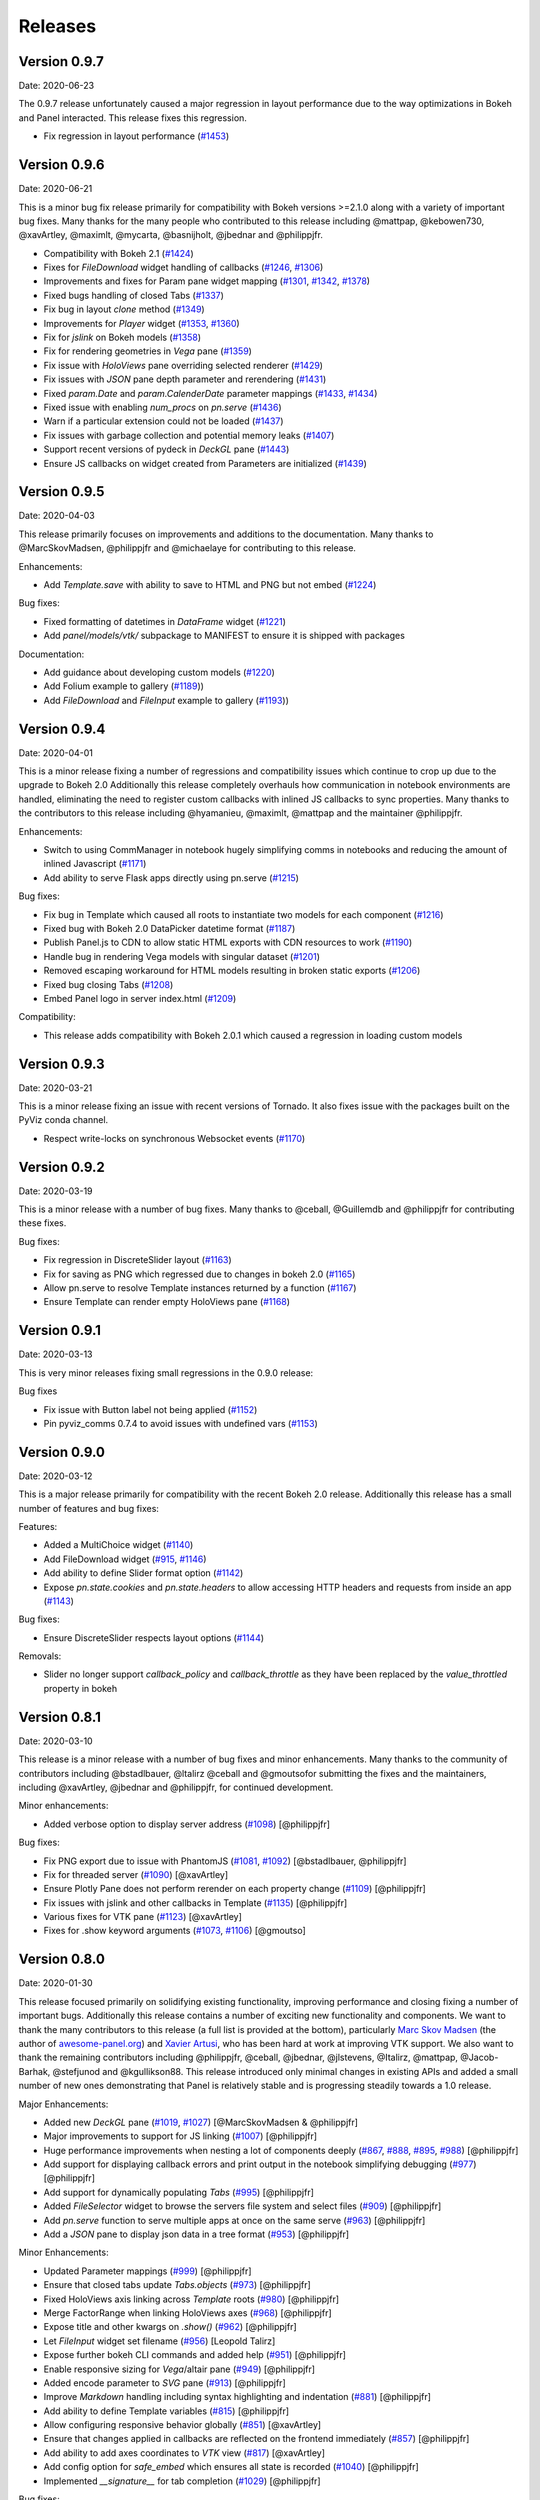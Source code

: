 Releases
========

Version 0.9.7
-------------

Date: 2020-06-23

The 0.9.7 release unfortunately caused a major regression in layout performance due to the way optimizations in Bokeh and Panel interacted. This release fixes this regression.

- Fix regression in layout performance (`#1453 <https://github.com/holoviz/panel/pull/1453>`_)

Version 0.9.6
-------------

Date: 2020-06-21

This is a minor bug fix release primarily for compatibility with Bokeh versions >=2.1.0 along with a variety of important bug fixes. Many thanks for the many people who contributed to this release including @mattpap, @kebowen730, @xavArtley, @maximlt, @mycarta, @basnijholt, @jbednar and @philippjfr.

- Compatibility with Bokeh 2.1 (`#1424 <https://github.com/holoviz/panel/pull/1424>`_)
- Fixes for `FileDownload` widget handling of callbacks (`#1246 <https://github.com/holoviz/panel/pull/1246>`_, `#1306 <https://github.com/holoviz/panel/pull/1306>`_)
- Improvements and fixes for Param pane widget mapping (`#1301 <https://github.com/holoviz/panel/pull/1301>`_, `#1342 <https://github.com/holoviz/panel/pull/1342>`_, `#1378 <https://github.com/holoviz/panel/pull/1378>`_)
- Fixed bugs handling of closed Tabs (`#1337 <https://github.com/holoviz/panel/pull/1337>`_)
- Fix bug in layout `clone` method (`#1349 <https://github.com/holoviz/panel/pull/1349>`_)
- Improvements for `Player` widget (`#1353 <https://github.com/holoviz/panel/pull/1353>`_, `#1360 <https://github.com/holoviz/panel/pull/1360>`_)
- Fix for `jslink` on Bokeh models (`#1358 <https://github.com/holoviz/panel/pull/1358>`_)
- Fix for rendering geometries in `Vega` pane (`#1359 <https://github.com/holoviz/panel/pull/1359>`_)
- Fix issue with `HoloViews` pane overriding selected renderer (`#1429 <https://github.com/holoviz/panel/pull/1429>`_)
- Fix issues with `JSON` pane depth parameter and rerendering (`#1431 <https://github.com/holoviz/panel/pull/1431>`_)
- Fixed `param.Date` and `param.CalenderDate` parameter mappings (`#1433 <https://github.com/holoviz/panel/pull/1433>`_, `#1434 <https://github.com/holoviz/panel/pull/1434>`_)
- Fixed issue with enabling `num_procs` on `pn.serve` (`#1436 <https://github.com/holoviz/panel/pull/1436>`_)
- Warn if a particular extension could not be loaded (`#1437 <https://github.com/holoviz/panel/pull/1437>`_)
- Fix issues with garbage collection and potential memory leaks (`#1407 <https://github.com/holoviz/panel/pull/1407>`_)
- Support recent versions of pydeck in `DeckGL` pane (`#1443 <https://github.com/holoviz/panel/pull/1443>`_)
- Ensure JS callbacks on widget created from Parameters are initialized (`#1439 <https://github.com/holoviz/panel/pull/1439>`_)


Version 0.9.5
-------------

Date: 2020-04-03

This release primarily focuses on improvements and additions to the documentation. Many thanks to @MarcSkovMadsen, @philippjfr and @michaelaye for contributing to this release.

Enhancements:

- Add `Template.save` with ability to save to HTML and PNG but not embed (`#1224 <https://github.com/holoviz/panel/pull/1224>`_)

Bug fixes:

- Fixed formatting of datetimes in `DataFrame` widget (`#1221 <https://github.com/holoviz/panel/pull/1221>`_)
- Add `panel/models/vtk/` subpackage to MANIFEST to ensure it is shipped with packages

Documentation:

- Add guidance about developing custom models (`#1220 <https://github.com/holoviz/panel/pull/1220>`_)
- Add Folium example to gallery (`#1189 <https://github.com/holoviz/panel/pull/1189>`_))
- Add `FileDownload` and `FileInput` example to gallery (`#1193 <https://github.com/holoviz/panel/pull/1193>`_))


Version 0.9.4
-------------

Date: 2020-04-01

This is a minor release fixing a number of regressions and compatibility issues which continue to crop up due to the upgrade to Bokeh 2.0 Additionally this release completely overhauls how communication in notebook environments are handled, eliminating the need to register custom callbacks with inlined JS callbacks to sync properties. Many thanks to the contributors to this release including @hyamanieu, @maximlt, @mattpap and the maintainer @philippjfr.

Enhancements:

- Switch to using CommManager in notebook hugely simplifying comms in notebooks and reducing the amount of inlined Javascript (`#1171 <https://github.com/holoviz/panel/pull/1171>`_)
- Add ability to serve Flask apps directly using pn.serve (`#1215 <https://github.com/holoviz/panel/pull/1215>`_)

Bug fixes:

- Fix bug in Template which caused all roots to instantiate two models for each component (`#1216 <https://github.com/holoviz/panel/pull/1216>`_)
- Fixed bug with Bokeh 2.0 DataPicker datetime format (`#1187 <https://github.com/holoviz/panel/pull/1187>`_)
- Publish Panel.js to CDN to allow static HTML exports with CDN resources to work (`#1190 <https://github.com/holoviz/panel/pull/1190>`_)
- Handle bug in rendering Vega models with singular dataset (`#1201 <https://github.com/holoviz/panel/pull/1201>`_)
- Removed escaping workaround for HTML models resulting in broken static exports (`#1206 <https://github.com/holoviz/panel/pull/1206>`_)
- Fixed bug closing Tabs (`#1208 <https://github.com/holoviz/panel/pull/1208>`_)
- Embed Panel logo in server index.html (`#1209 <https://github.com/holoviz/panel/pull/1209>`_)

Compatibility:

- This release adds compatibility with Bokeh 2.0.1 which caused a regression in loading custom models

Version 0.9.3
-------------

Date: 2020-03-21

This is a minor release fixing an issue with recent versions of Tornado. It also fixes issue with the packages built on the PyViz conda channel.

- Respect write-locks on synchronous Websocket events (`#1170 <https://github.com/holoviz/panel/pull/1170>`_)

Version 0.9.2
-------------

Date: 2020-03-19

This is a minor release with a number of bug fixes. Many thanks to @ceball, @Guillemdb and @philippjfr for contributing these fixes.

Bug fixes:

- Fix regression in DiscreteSlider layout (`#1163 <https://github.com/holoviz/panel/pull/1163>`_)
- Fix for saving as PNG which regressed due to changes in bokeh 2.0 (`#1165 <https://github.com/holoviz/panel/pull/1165>`_)
- Allow pn.serve to resolve Template instances returned by a function (`#1167 <https://github.com/holoviz/panel/pull/1167>`_)
- Ensure Template can render empty HoloViews pane (`#1168 <https://github.com/holoviz/panel/pull/1168>`_)

Version 0.9.1
-------------

Date: 2020-03-13

This is very minor releases fixing small regressions in the 0.9.0 release:

Bug fixes

- Fix issue with Button label not being applied (`#1152 <https://github.com/holoviz/panel/pull/1152>`_)
- Pin pyviz_comms 0.7.4 to avoid issues with undefined vars (`#1153 <https://github.com/holoviz/panel/pull/1153>`_)

Version 0.9.0
-------------

Date: 2020-03-12

This is a major release primarily for compatibility with the recent Bokeh 2.0 release. Additionally this release has a small number of features and bug fixes:

Features:

- Added a MultiChoice widget (`#1140 <https://github.com/holoviz/panel/pull/1140>`_)
- Add FileDownload widget (`#915 <https://github.com/holoviz/panel/pull/915>`_, `#1146 <https://github.com/holoviz/panel/pull/1146>`_)
- Add ability to define Slider format option (`#1142 <https://github.com/holoviz/panel/pull/1142>`_)
- Expose `pn.state.cookies` and `pn.state.headers` to allow accessing HTTP headers and requests from inside an app (`#1143 <https://github.com/holoviz/panel/pull/1143>`_)

Bug fixes:

- Ensure DiscreteSlider respects layout options (`#1144 <https://github.com/holoviz/panel/pull/1144>`_)

Removals:

- Slider no longer support `callback_policy` and `callback_throttle` as they have been replaced by the `value_throttled` property in bokeh


Version 0.8.1
-------------

Date: 2020-03-10

This release is a minor release with a number of bug fixes and minor enhancements. Many thanks to the community of contributors including @bstadlbauer, @ltalirz @ceball and @gmoutsofor submitting the fixes and the maintainers, including @xavArtley, @jbednar and @philippjfr, for continued development.

Minor enhancements:

- Added verbose option to display server address (`#1098 <https://github.com/holoviz/panel/issues/1098>`_) [@philippjfr]

Bug fixes:

- Fix PNG export due to issue with PhantomJS (`#1081 <https://github.com/holoviz/panel/issues/1081>`_, `#1092 <https://github.com/holoviz/panel/issues/1092>`_) [@bstadlbauer, @philippjfr]
- Fix for threaded server (`#1090 <https://github.com/holoviz/panel/issues/1090>`_) [@xavArtley]
- Ensure Plotly Pane does not perform rerender on each property change (`#1109 <https://github.com/holoviz/panel/issues/1109>`_) [@philippjfr]
- Fix issues with jslink and other callbacks in Template (`#1135 <https://github.com/holoviz/panel/issues/1135>`_) [@philippjfr]
- Various fixes for VTK pane (`#1123 <https://github.com/holoviz/panel/issues/1123>`_) [@xavArtley]
- Fixes for .show keyword arguments (`#1073 <https://github.com/holoviz/panel/issues/1073>`_, `#1106 <https://github.com/holoviz/panel/issues/1107>`_) [@gmoutso]

Version 0.8.0
-------------

Date: 2020-01-30

This release focused primarily on solidifying existing functionality, improving performance and closing fixing a number of important bugs. Additionally this release contains a number of exciting new functionality and components. We want to thank the many contributors to this release (a full list is provided at the bottom), particularly `Marc Skov Madsen <https://github.com/MarcSkovMadsen>`_ (the author of `awesome-panel.org <http://awesome-panel.org/>`_) and `Xavier Artusi <https://github.com/xavArtley>`_, who has been hard at work at improving VTK support. We also want to thank the remaining contributors including @philippjfr, @ceball, @jbednar, @jlstevens, @Italirz, @mattpap, @Jacob-Barhak, @stefjunod and @kgullikson88. This release introduced only minimal changes in existing APIs and added a small number of new ones demonstrating that Panel is relatively stable and is progressing steadily towards a 1.0 release.

Major Enhancements:

- Added new `DeckGL` pane (`#1019 <https://github.com/holoviz/panel/issues/1019>`_, `#1027 <https://github.com/holoviz/panel/issues/1027>`_) [@MarcSkovMadsen & @philippjfr]
- Major improvements to support for JS linking (`#1007 <https://github.com/holoviz/panel/issues/1007>`_) [@philippjfr]
- Huge performance improvements when nesting a lot of components deeply (`#867 <https://github.com/holoviz/panel/issues/867>`_, `#888 <https://github.com/holoviz/panel/issues/888>`_, `#895 <https://github.com/holoviz/panel/issues/895>`_, `#988 <https://github.com/holoviz/panel/issues/988>`_) [@philippjfr]
- Add support for displaying callback errors and print output in the notebook simplifying debugging (`#977 <https://github.com/holoviz/panel/issues/977>`_) [@philippjfr]
- Add support for dynamically populating `Tabs` (`#995 <https://github.com/holoviz/panel/issues/995>`_) [@philippjfr]
- Added `FileSelector` widget to browse the servers file system and select files (`#909 <https://github.com/holoviz/panel/issues/909>`_) [@philippjfr]
- Add `pn.serve` function to serve multiple apps at once on the same serve (`#963 <https://github.com/holoviz/panel/issues/963>`_) [@philippjfr]
- Add a `JSON` pane to display json data in a tree format (`#953 <https://github.com/holoviz/panel/issues/953>`_) [@philippjfr]

Minor Enhancements:

- Updated Parameter mappings (`#999 <https://github.com/holoviz/panel/issues/999>`_) [@philippjfr]
- Ensure that closed tabs update `Tabs.objects` (`#973 <https://github.com/holoviz/panel/issues/973>`_) [@philippjfr]
- Fixed HoloViews axis linking across `Template` roots (`#980 <https://github.com/holoviz/panel/issues/980>`_) [@philippjfr]
- Merge FactorRange when linking HoloViews axes (`#968 <https://github.com/holoviz/panel/issues/968>`_) [@philippjfr]
- Expose title and other kwargs on `.show()` (`#962 <https://github.com/holoviz/panel/issues/962>`_) [@philippjfr]
- Let `FileInput` widget set filename (`#956 <https://github.com/holoviz/panel/issues/956>`_) [Leopold Talirz]
- Expose further bokeh CLI commands and added help (`#951 <https://github.com/holoviz/panel/issues/951>`_) [@philippjfr]
- Enable responsive sizing for `Vega`/altair pane (`#949 <https://github.com/holoviz/panel/issues/949>`_) [@philippjfr]
- Added encode parameter to `SVG` pane (`#913 <https://github.com/holoviz/panel/issues/913>`_) [@philippjfr]
- Improve `Markdown` handling including syntax highlighting and indentation (`#881 <https://github.com/holoviz/panel/issues/881>`_) [@philippjfr]
- Add ability to define Template variables (`#815 <https://github.com/holoviz/panel/issues/815>`_) [@philippjfr]
- Allow configuring responsive behavior globally (`#851 <https://github.com/holoviz/panel/issues/951>`_) [@xavArtley]
- Ensure that changes applied in callbacks are reflected on the frontend immediately (`#857 <https://github.com/holoviz/panel/issues/857>`_) [@philippjfr]
- Add ability to add axes coordinates to `VTK` view (`#817 <https://github.com/holoviz/panel/issues/817>`_) [@xavArtley]
- Add config option for `safe_embed` which ensures all state is recorded (`#1040  <https://github.com/holoviz/panel/issues/1040>`_) [@philippjfr]
- Implemented `__signature__` for tab completion (`#1029 <https://github.com/holoviz/panel/issues/1029>`_) [@philippjfr]

Bug fixes:

- Fixed `DataFrame` widget selection parameter (`#989 <https://github.com/holoviz/panel/issues/989>`_) [@philippjfr]
- Fixes for rendering long strings on Windows systems (`#986 <https://github.com/holoviz/panel/issues/986>`_)
- Ensure that panel does not modify user objects (`#967 <https://github.com/holoviz/panel/issues/967>`_) [@philippjfr]
- Fix multi-level expand `Param` subobject (`#965 <https://github.com/holoviz/panel/issues/965>`_) [@philippjfr]
- Ensure `load_notebook` is executed only once (`#1000 <https://github.com/holoviz/panel/issues/1000>`_) [@philippjfr]
- Fixed bug updating `StaticText` on server (`#964 <https://github.com/holoviz/panel/issues/964>`_) [@philippjfr]
- Do not link `HoloViews` axes with different types (`#937 <https://github.com/holoviz/panel/issues/937>`_) [@philippjfr]
- Ensure that integer sliders are actually integers (`#876 <https://github.com/holoviz/panel/issues/867>`_) [@philippjfr]
- Ensure that `GridBox` contents maintain size (`#971 <https://github.com/holoviz/panel/issues/971>`_) [@philippjfr]

Compatibility:

- Compatibility for new Param API (`#992 <https://github.com/holoviz/panel/issues/992>`_, `#998 <https://github.com/holoviz/panel/issues/998>`_) [@jlstevens]
- Changes for compatibility with Vega5 and altair 4 (`#873 <https://github.com/holoviz/panel/issues/873>`_, `#889 <https://github.com/holoviz/panel/issues/889>`_, `#892 <https://github.com/holoviz/panel/issues/892>`_, `#927 <https://github.com/holoviz/panel/issues/927>`_, `#933 <https://github.com/holoviz/panel/issues/933>`_) [@philippjfr]

API Changes:

- The Ace pane has been deprecated in favor of the Ace widget (`#908 <https://github.com/holoviz/panel/issues/908>`_) [@kgullikson88]

Docs:

- Updated Django multiple app example and user guide (`#928 <https://github.com/holoviz/panel/issues/928>`_) [@stefjunod]
- Clarify developer installation instructions, and fix up some metadata. (`#952 <https://github.com/holoviz/panel/issues/952>`_, `#978 <https://github.com/holoviz/panel/issues/978>`_) [@ceball & @philippjfr]
- Added `Param` reference notebook (`#944 <https://github.com/holoviz/panel/issues/994>`_) [@MarcSkovMadsen]
- Added `Divider` reference notebook [@philippjfr]

Version 0.7.0
-------------

Date: 2019-11-18

This major release includes significant new functionality along with important bug and documentation fixes, including contributions from @philippjfr (maintainer and lead developer), @xavArtley (VTK support), @jbednar (docs), @DancingQuanta (FileInput), @a-recknagel (Python 3.8 support, misc), @julwin (TextAreaInput, PasswordInput), @rs2 (example notebooks), @xtaje (default values), @Karamya (Audio widget), @ceball, @ahuang11 , @eddienko, @Jacob-Barhak, @jlstevens, @jsignell, @kleavor, @lsetiawan, @mattpap, @maxibor, and @RedBeardCode.

Major enhancements:

* Added pn.ipywidget() function for using panels and panes as ipwidgets, e.g. in voila (`#745 <https://github.com/holoviz/panel/issues/745>`_, `#755 <https://github.com/holoviz/panel/issues/755>`_, `#771 <https://github.com/holoviz/panel/issues/771>`_)
* Greatly expanded and improved Pipeline, which now allows branching graphs (`#712 <https://github.com/holoviz/panel/issues/712>`_, `#735 <https://github.com/holoviz/panel/issues/735>`_, `#737 <https://github.com/holoviz/panel/issues/737>`_, `#770 <https://github.com/holoviz/panel/issues/770>`_)
* Added streaming helper objects, including for the streamz package (`#767 <https://github.com/holoviz/panel/issues/767>`_, `#769 <https://github.com/holoviz/panel/issues/769>`_)
* Added VTK gallery example and other VTK enhancements (`#605 <https://github.com/holoviz/panel/issues/605>`_, `#606 <https://github.com/holoviz/panel/issues/606>`_, `#715 <https://github.com/holoviz/panel/issues/715>`_, `#729 <https://github.com/holoviz/panel/issues/729>`_)
* Add GridBox layout (`#608 <https://github.com/holoviz/panel/issues/608>`_, `#761 <https://github.com/holoviz/panel/issues/761>`_, `#763 <https://github.com/holoviz/panel/issues/763>`_)
* New widgets and panes:

  * Progress bar (`#726 <https://github.com/holoviz/panel/issues/726>`_)
  * Video (`#696 <https://github.com/holoviz/panel/issues/696>`_)
  * TextAreaInput widget (`#658 <https://github.com/holoviz/panel/issues/658>`_)
  * PasswordInput widget (`#655 <https://github.com/holoviz/panel/issues/655>`_)
  * Divider (`#756 <https://github.com/holoviz/panel/issues/756>`_),
  * bi-directional jslink (`#764 <https://github.com/holoviz/panel/issues/764>`_)
  * interactive DataFrame pane for Pandas, Dask and Streamz dataframes (`#560 <https://github.com/holoviz/panel/issues/560>`_, `#751 <https://github.com/holoviz/panel/issues/751>`_)

Other enhancements:

* Make Row/Column scrollable (`#760 <https://github.com/holoviz/panel/issues/760>`_)
* Support file-like objects (not just paths) for images (`#686 <https://github.com/holoviz/panel/issues/686>`_)
* Added isdatetime utility (`#687 <https://github.com/holoviz/panel/issues/687>`_)
* Added repr, kill_all_servers, and cache to pn.state (`#697 <https://github.com/holoviz/panel/issues/697>`_, `#776 <https://github.com/holoviz/panel/issues/776>`_)
* Added Slider value_throttled parameter (`#777 <https://github.com/holoviz/panel/issues/777>`_)
* Extended existing widgets and panes:

  * WidgetBox can be disabled programmatically (`#532 <https://github.com/holoviz/panel/issues/532>`_)
  * Templates can now render inside a notebook cell (`#666 <https://github.com/holoviz/panel/issues/666>`_)
  * Added jscallback method to Viewable objects (`#665 <https://github.com/holoviz/panel/issues/665>`_)
  * Added min_characters parameter to AutocompleteInput (`#721 <https://github.com/holoviz/panel/issues/721>`_)
  * Added accept parameter to FileInput (`#602 <https://github.com/holoviz/panel/issues/602>`_)
  * Added definition_order parameter to CrossSelector (`#570 <https://github.com/holoviz/panel/issues/570>`_)
  * Misc widget fixes and improvements (`#703 <https://github.com/holoviz/panel/issues/703>`_, `#717 <https://github.com/holoviz/panel/issues/717>`_, `#724 <https://github.com/holoviz/panel/issues/724>`_, `#762 <https://github.com/holoviz/panel/issues/762>`_, `#775 <https://github.com/holoviz/panel/issues/775>`_)

Bug fixes and minor improvements:

* Removed mutable default args (`#692 <https://github.com/holoviz/panel/issues/692>`_, `#694 <https://github.com/holoviz/panel/issues/694>`_)
* Improved tests (`#691 <https://github.com/holoviz/panel/issues/691>`_, `#699 <https://github.com/holoviz/panel/issues/699>`_, `#700 <https://github.com/holoviz/panel/issues/700>`_)
* Improved fancy layout for scrubber (`#571 <https://github.com/holoviz/panel/issues/571>`_)
* Improved plotly datetime handling (`#688 <https://github.com/holoviz/panel/issues/688>`_, `#698 <https://github.com/holoviz/panel/issues/698>`_)
* Improved JSON embedding (`#589 <https://github.com/holoviz/panel/issues/589>`_)
* Misc fixes and improvements (`#626 <https://github.com/holoviz/panel/issues/626>`_, `#631 <https://github.com/holoviz/panel/issues/631>`_, `#645 <https://github.com/holoviz/panel/issues/645>`_, `#662 <https://github.com/holoviz/panel/issues/662>`_, `#681 <https://github.com/holoviz/panel/issues/681>`_, `#689 <https://github.com/holoviz/panel/issues/689>`_, `#695 <https://github.com/holoviz/panel/issues/695>`_, `#723 <https://github.com/holoviz/panel/issues/723>`_, `#725 <https://github.com/holoviz/panel/issues/725>`_, `#738 <https://github.com/holoviz/panel/issues/738>`_, `#743 <https://github.com/holoviz/panel/issues/743>`_, `#744 <https://github.com/holoviz/panel/issues/744>`_, `#748 <https://github.com/holoviz/panel/issues/748>`_, `#749 <https://github.com/holoviz/panel/issues/749>`_, `#758 <https://github.com/holoviz/panel/issues/758>`_, `#768 <https://github.com/holoviz/panel/issues/768>`_, `#772 <https://github.com/holoviz/panel/issues/772>`_, `#774 <https://github.com/holoviz/panel/issues/774>`_, `#775 <https://github.com/holoviz/panel/issues/775>`_, `#779 <https://github.com/holoviz/panel/issues/779>`_, `#784 <https://github.com/holoviz/panel/issues/784>`_, `#785 <https://github.com/holoviz/panel/issues/785>`_, `#787 <https://github.com/holoviz/panel/issues/787>`_, `#788 <https://github.com/holoviz/panel/issues/788>`_, `#789 <https://github.com/holoviz/panel/issues/789>`_)
* Prepare support for python 3.8 (`#702 <https://github.com/holoviz/panel/issues/702>`_)

Documentation:

* Expanded and updated FAQ (`#750 <https://github.com/holoviz/panel/issues/750>`_, `#765 <https://github.com/holoviz/panel/issues/765>`_)
* Add Comparisons section (`#643 <https://github.com/holoviz/panel/issues/643>`_)
* Docs fixes and improvements (`#635 <https://github.com/holoviz/panel/issues/635>`_, `#670 <https://github.com/holoviz/panel/issues/670>`_, `#705 <https://github.com/holoviz/panel/issues/705>`_, `#708 <https://github.com/holoviz/panel/issues/708>`_, `#709 <https://github.com/holoviz/panel/issues/709>`_, `#740 <https://github.com/holoviz/panel/issues/740>`_, `#747 <https://github.com/holoviz/panel/issues/747>`_, `#752 <https://github.com/holoviz/panel/issues/752>`_)

Version 0.6.2
-------------

Date: 2019-08-08

Minor bugfix release patching issues with 0.6.1, primarily in the CI setup. Also removed the not-yet-supported definition_order parameter of pn.CrossSelector.

Version 0.6.4
-------------

Date: 2019-10-08

This release includes a number of important bug fixes along with some minor enhancements, including contributions from @philippjfr, @jsignell, @ahuang11, @jonmmease, and @hoseppan.

Enhancements:

* Allow pn.depends and pn.interact to accept widgets and update their output when widget values change (`#639 <https://github.com/holoviz/panel/issues/639>`_)
* Add fancy_layout option to HoloViews pane (`#543 <https://github.com/holoviz/panel/issues/543>`_)
* Allow not embedding local files (e.g. images) when exporting to HTML (`#625 <https://github.com/holoviz/panel/issues/625>`_)

Bug fixes and minor improvements:

* Restore logging messages that were being suppressed by the distributed package (`#682 <https://github.com/holoviz/panel/issues/682>`_)
* HoloViews fixes and improvements (`#595 <https://github.com/holoviz/panel/issues/595>`_, `#599 <https://github.com/holoviz/panel/issues/599>`_, `#601 <https://github.com/holoviz/panel/issues/601>`_, `#659 <https://github.com/holoviz/panel/issues/659>`_)
* Misc other bug fixes and improvements (`#575 <https://github.com/holoviz/panel/issues/575>`_, `#588 <https://github.com/holoviz/panel/issues/588>`_, `#649 <https://github.com/holoviz/panel/issues/649>`_, `#654 <https://github.com/holoviz/panel/issues/654>`_, `#657 <https://github.com/holoviz/panel/issues/657>`_, `#660 <https://github.com/holoviz/panel/issues/660>`_, `#667 <https://github.com/holoviz/panel/issues/667>`_, `#677 <https://github.com/holoviz/panel/issues/677>`_)

Documentation:

* Added example of opening a URL from jslink (`#607 <https://github.com/holoviz/panel/issues/607>`_)

Version 0.6.3
-------------

Date: 2019-09-19

This release saw a number of important bug and documentation fixes along with some minor enhancements.

Enhancements:

* Added support for embedding Player widget (`#584 <https://github.com/holoviz/panel/issues/584>`_)
* Add support for linking HoloViews plot axes across panels (`#586 <https://github.com/holoviz/panel/issues/586>`_)
* Allow saving to BytesIO buffer (`#596 <https://github.com/holoviz/panel/issues/596>`_)
* Allow ``PeriodicCallback.period`` to be updated dynamically (`#609 <https://github.com/holoviz/panel/issues/609>`_)

Bug fixes:

* While hooks are applied to model no events are sent to frontend (`#585 <https://github.com/holoviz/panel/issues/585>`_)
* Various fixes for embedding and rendering (`#594 <https://github.com/holoviz/panel/issues/594>`_)

Documentation:

* New example of periodic callbacks (`#573 <https://github.com/holoviz/panel/issues/573>`_)
* Improve ``panel serve`` documentation (`#611 <https://github.com/holoviz/panel/issues/611>`_, `#614 <https://github.com/holoviz/panel/issues/614>`_)
* Add server deployment guide (`#642 <https://github.com/holoviz/panel/issues/642>`_)

Version 0.6.1
-------------

Date: 2019-08-01T14:54:20Z

Version 0.6.0
-------------

Date: 2019-06-02

Version 0.5.1
-------------

Date: 2019-04-11

Minor release closely following up on 0.5.0 updating version requirements to include the officially released bokeh 1.1.0. This release also includes contributions from @philippjfr (with fixes for pipeline and embed features), @xavArtley (addition of a new widget) and @banesullivan (fixes for VTK support).

Features:

* Addition of ``Spinner`` widget for numeric inputs (`#368 <https://github.com/holoviz/panel/issues/368>`_)

Bugfixes:

* Skip jslinked widgets when using embed (`#376 <https://github.com/holoviz/panel/issues/376>`_)
* Correctly revert changes to pipelines when stage transitions fail (`#375 <https://github.com/holoviz/panel/issues/375>`_)
* Fixed bug handling scalar arrays in VTK pane (`#372 <https://github.com/holoviz/panel/issues/372>`_)

Version 0.5.0
-------------

Date: 2019-04-04

Major new release, greatly improving usability and capabilities.  Includes contributions from  @philippjfr (docs, better layouts, and many other features),  @xavArtley (VTK support, Ace code editor), @banesullivan (VTK support),  @jbednar and @rtmatx (docs),  @jsignell (docs, infrastructure, interact support), and @jlstevens (labels for parameters).

Major new features:

* Now uses Bokeh 1.1's greatly improved layout system, requiring far fewer manual adjustments to spacing (`#32 <https://github.com/holoviz/panel/issues/32>`_)
* Greatly expanded docs, now with galleries (`#241 <https://github.com/holoviz/panel/issues/241>`_, `#251 <https://github.com/holoviz/panel/issues/251>`_, `#265 <https://github.com/holoviz/panel/issues/265>`_, `#281 <https://github.com/holoviz/panel/issues/281>`_, `#318 <https://github.com/holoviz/panel/issues/318>`_, `#332 <https://github.com/holoviz/panel/issues/332>`_, `#347 <https://github.com/holoviz/panel/issues/347>`_, `#340 <https://github.com/holoviz/panel/issues/340>`_)
* Allow embedding app state, to support static HTML export of panels (`#250 <https://github.com/holoviz/panel/issues/250>`_)
* Added new GridSpec layout type, making it simpler to make grid-based dashboards (`#338 <https://github.com/holoviz/panel/issues/338>`_)
* Added VTK 3D object pane (`#312 <https://github.com/holoviz/panel/issues/312>`_, `#337 <https://github.com/holoviz/panel/issues/337>`_, `#349 <https://github.com/holoviz/panel/issues/349>`_, `#355 <https://github.com/holoviz/panel/issues/355>`_, `#363 <https://github.com/holoviz/panel/issues/363>`_)
* Added Ace code editor pane (`#359 <https://github.com/holoviz/panel/issues/359>`_)
* Allow defining external JS and CSS resources via config, making it easier to extend Panel (`#330 <https://github.com/holoviz/panel/issues/330>`_)
* Add HTML model capable of executing JS code, allowing more complex embedded items (`#32 <https://github.com/holoviz/panel/issues/32>`_)
* Add a KaTeX and MathJax based LaTeX pane, replacing the previous limited matplotlib/PNG-based support (`#311 <https://github.com/holoviz/panel/issues/311>`_)

Other new features:

* Allow passing Parameter instances to Param pane, making it much simpler to work with individual parameters (`#303 <https://github.com/holoviz/panel/issues/303>`_)
* Added parameter for widget alignment (`#367 <https://github.com/holoviz/panel/issues/367>`_)
* Allow specifying initial value when specifying min/max/step for interact (`#334 <https://github.com/holoviz/panel/issues/334>`_)
* Add support for param.Number step (`#365 <https://github.com/holoviz/panel/issues/365>`_)
* Add a PeriodicCallback (`#348 <https://github.com/holoviz/panel/issues/348>`_)
* Expose curdoc and session_context when using serve (`#336 <https://github.com/holoviz/panel/issues/336>`_)
* Add support for saving and loading embedded data from JSON (`#301 <https://github.com/holoviz/panel/issues/301>`_)
* Add support for specifying arbitrary ``label`` for Parameters (`#290 <https://github.com/holoviz/panel/issues/290>`_)
* Add ColorPicker widget (`#267 <https://github.com/holoviz/panel/issues/267>`_)
* Add support for interact title (`#266 <https://github.com/holoviz/panel/issues/266>`_)

Bugfixes and minor improvements:

* Combine HTML and JS in MIME bundle to improve browser compatibility (`#327 <https://github.com/holoviz/panel/issues/327>`_)
* Inlined subobject expand toggle button (`#329 <https://github.com/holoviz/panel/issues/329>`_)
* Use Select widget for ObjectSelector consistently to avoid issues with short lists and numeric lists (`#362 <https://github.com/holoviz/panel/issues/362>`_)
* Various small improvements (`#238 <https://github.com/holoviz/panel/issues/238>`_, `#245 <https://github.com/holoviz/panel/issues/245>`_, `#257 <https://github.com/holoviz/panel/issues/257>`_, `#258 <https://github.com/holoviz/panel/issues/258>`_, `#259 <https://github.com/holoviz/panel/issues/259>`_, `#262 <https://github.com/holoviz/panel/issues/262>`_, `#264 <https://github.com/holoviz/panel/issues/264>`_, `#276 <https://github.com/holoviz/panel/issues/276>`_, `#289 <https://github.com/holoviz/panel/issues/289>`_, `#293 <https://github.com/holoviz/panel/issues/293>`_, `#307 <https://github.com/holoviz/panel/issues/307>`_, `#313 <https://github.com/holoviz/panel/issues/313>`_, `#343 <https://github.com/holoviz/panel/issues/343>`_, `#331 <https://github.com/holoviz/panel/issues/331>`_)
* Various bugfixes (`#247 <https://github.com/holoviz/panel/issues/247>`_, `#261 <https://github.com/holoviz/panel/issues/261>`_, `#263 <https://github.com/holoviz/panel/issues/263>`_, `#282 <https://github.com/holoviz/panel/issues/282>`_, `#288 <https://github.com/holoviz/panel/issues/288>`_, `#291 <https://github.com/holoviz/panel/issues/291>`_, `#297 <https://github.com/holoviz/panel/issues/297>`_, `#295 <https://github.com/holoviz/panel/issues/295>`_, `#305 <https://github.com/holoviz/panel/issues/305>`_, `#309 <https://github.com/holoviz/panel/issues/309>`_, `#322 <https://github.com/holoviz/panel/issues/322>`_, `#328 <https://github.com/holoviz/panel/issues/328>`_, `#341 <https://github.com/holoviz/panel/issues/341>`_, `#345 <https://github.com/holoviz/panel/issues/345>`_, `#354 <https://github.com/holoviz/panel/issues/354>`_, `#364 <https://github.com/holoviz/panel/issues/364>`_)

Changes potentially affecting backwards compatibility:

* Refactored io subpackage (`#315 <https://github.com/holoviz/panel/issues/315>`_)
* Moved panes and widgets into subpackage (`#283 <https://github.com/holoviz/panel/issues/283>`_)
* Cleaned up wdiget, deploy, and export APIs (`#268 <https://github.com/holoviz/panel/issues/268>`_, `#269 <https://github.com/holoviz/panel/issues/269>`_)
* Renamed pane precedence to priority to avoid confusion with Param precedence (`#235 <https://github.com/holoviz/panel/issues/235>`_)

Version 0.3.1
-------------

Date: 2018-12-05

Minor release fixing packaging issues.

Version 0.3.0
-------------

Date: 2018-12-05

Thanks to @mhc03 for bugfixes.

New features and enhancements

* New app: Euler's Method (`#161 <https://github.com/holoviz/panel/issues/161>`_)
* New widgets and panes: Player (`#110 <https://github.com/holoviz/panel/issues/110>`_), DiscretePlayer (`#171 <https://github.com/holoviz/panel/issues/171>`_), CrossSelector (`#153 <https://github.com/holoviz/panel/issues/153>`_)
* Spinner (spinner.gif)
* Compositional string reprs (`#129 <https://github.com/holoviz/panel/issues/129>`_)
* Add Param.widgets parameter to override default widgets (`#172 <https://github.com/holoviz/panel/issues/172>`_)
* Pipeline improvements (`#145 <https://github.com/holoviz/panel/issues/145>`_, etc.)
* Additional entry points for user commands (`#176 <https://github.com/holoviz/panel/issues/176>`_)
* Support calling from anaconda-project (`#133 <https://github.com/holoviz/panel/issues/133>`_)
* Improved docs

Bugfixes:

* Fix example packaging (`#177 <https://github.com/holoviz/panel/issues/177>`_)
* Various bugfixes and compatibility improvements (`#126 <https://github.com/holoviz/panel/issues/126>`_, `#128 <https://github.com/holoviz/panel/issues/128>`_, `#132 <https://github.com/holoviz/panel/issues/132>`_, `#136 <https://github.com/holoviz/panel/issues/136>`_, `#141 <https://github.com/holoviz/panel/issues/141>`_, `#142 <https://github.com/holoviz/panel/issues/142>`_, `#150 <https://github.com/holoviz/panel/issues/150>`_, `#151 <https://github.com/holoviz/panel/issues/151>`_, `#154 <https://github.com/holoviz/panel/issues/154>`_, etc.)

Compatibility changes

* Renamed Param expand options (`#127 <https://github.com/holoviz/panel/issues/127>`_)

Version 0.4.0
-------------

Date: 2019-01-28

Thanks to @xavArtley for several contributions, and to @lebedov for bugfixes.

New features:

* Now Python2 compatible (`#225 <https://github.com/holoviz/panel/issues/225>`_)
* Audio player widget (`#215 <https://github.com/holoviz/panel/issues/215>`_, `#221 <https://github.com/holoviz/panel/issues/221>`_)
* FileInput widget (`#207 <https://github.com/holoviz/panel/issues/207>`_)
* General support for linking Panel objects, even in static exports (`#199 <https://github.com/holoviz/panel/issues/199>`_)
* New user-guide notebooks: Introduction (`#178 <https://github.com/holoviz/panel/issues/178>`_), Links (`#195 <https://github.com/holoviz/panel/issues/195>`_).

Enhancements:

* Improved Pipeline (`#220 <https://github.com/holoviz/panel/issues/220>`_, `#222 <https://github.com/holoviz/panel/issues/222>`_)

Bug fixes:

* Windows-specific issues (`#204 <https://github.com/holoviz/panel/issues/204>`_, `#209 <https://github.com/holoviz/panel/issues/209>`_, etc.)
* Various bugfixes (`#188 <https://github.com/holoviz/panel/issues/188>`_, `#189 <https://github.com/holoviz/panel/issues/189>`_, `#190 <https://github.com/holoviz/panel/issues/190>`_, `#203 <https://github.com/holoviz/panel/issues/203>`_)

Version 0.1.3
-------------

Date: 2018-10-23
